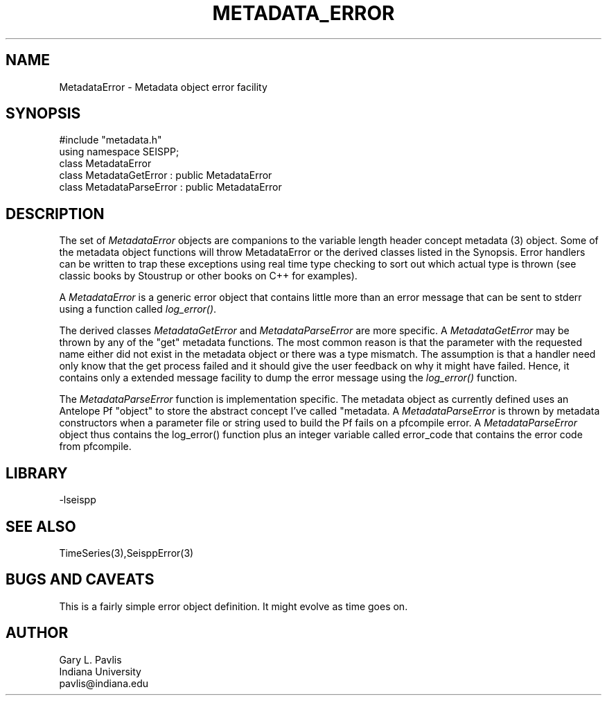 '\" te
.TH METADATA_ERROR 3 "%G"
.SH NAME
MetadataError - Metadata object error facility
.SH SYNOPSIS
.nf
#include "metadata.h"
using namespace SEISPP;
class MetadataError
class MetadataGetError : public MetadataError
class MetadataParseError : public MetadataError
.fi
.SH DESCRIPTION
.LP
The set of \fIMetadataError\fR objects are companions to 
the variable length header concept metadata (3) object.  
Some of the metadata object functions will throw MetadataError
or the derived classes listed in the Synopsis.  Error 
handlers can be written to trap these exceptions using
real time type checking to sort out which actual type is
thrown (see classic books by Stoustrup or other books on
C++ for examples).  
.LP
A \fIMetadataError\fR is a generic error object that contains
little more than an error message that can be sent to stderr 
using a function called \fIlog_error()\fR.  
.LP
The derived classes \fIMetadataGetError\fR and 
\fIMetadataParseError\fR are more specific.  
A \fIMetadataGetError\fR may be thrown by any of 
the "get" metadata functions.  The most common reason
is that the parameter with the requested name either
did not exist in the metadata object or there was
a type mismatch.  The assumption is that a handler
need only know that the get process failed and it
should give the user feedback on why it might have
failed.  Hence, it contains only a extended message
facility to dump the error message using the \fIlog_error()\fR
function.  
.LP
The \fIMetadataParseError\fR function is implementation
specific.  The metadata object as currently defined uses
an Antelope Pf "object" to store the abstract concept 
I've called "metadata.  A \fIMetadataParseError\fR
is thrown by metadata constructors when a parameter file or
string used to build the Pf fails on a pfcompile error.
A \fIMetadataParseError\fR object thus contains the 
log_error() function plus an integer variable called
\fierror_code\fR that contains the error code from pfcompile.
.SH LIBRARY
.LP
-lseispp
.SH "SEE ALSO"
.nf
TimeSeries(3),SeisppError(3)
.fi
.SH "BUGS AND CAVEATS"
.LP
This is a fairly simple error object definition.  It might
evolve as time goes on.
.SH AUTHOR
.nf
Gary L. Pavlis
Indiana University
pavlis@indiana.edu
.fi
.\" $Id$
